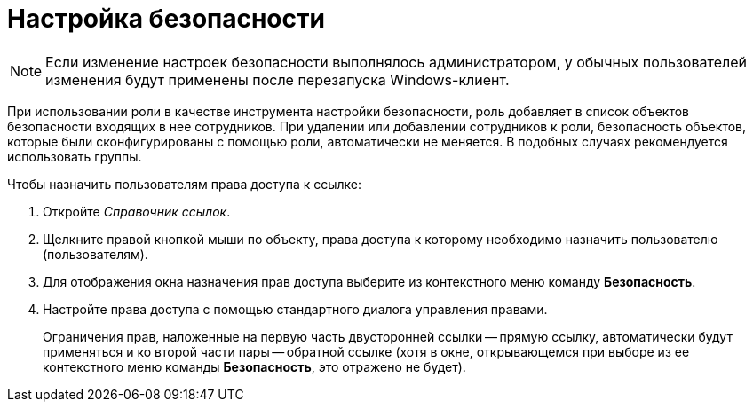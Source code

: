= Настройка безопасности

[NOTE]
====
Если изменение настроек безопасности выполнялось администратором, у обычных пользователей изменения будут применены после перезапуска Windows-клиент.
====

При использовании роли в качестве инструмента настройки безопасности, роль добавляет в список объектов безопасности входящих в нее сотрудников. При удалении или добавлении сотрудников к роли, безопасность объектов, которые были сконфигурированы с помощью роли, автоматически не меняется. В подобных случаях рекомендуется использовать группы.

.Чтобы назначить пользователям права доступа к ссылке:
. Откройте _Справочник ссылок_.
. Щелкните правой кнопкой мыши по объекту, права доступа к которому необходимо назначить пользователю (пользователям).
. Для отображения окна назначения прав доступа выберите из контекстного меню команду *Безопасность*.
. Настройте права доступа с помощью стандартного диалога управления правами.
+
Ограничения прав, наложенные на первую часть двусторонней ссылки -- прямую ссылку, автоматически будут применяться и ко второй части пары -- обратной ссылке (хотя в окне, открывающемся при выборе из ее контекстного меню команды *Безопасность*, это отражено не будет).
